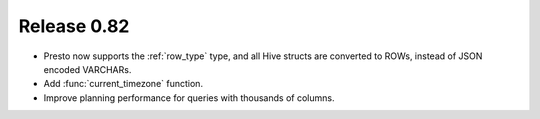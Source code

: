 ============
Release 0.82
============

* Presto now supports the :ref:`row_type` type, and all Hive structs are converted to ROWs,
  instead of JSON encoded VARCHARs.
* Add :func:`current_timezone` function.
* Improve planning performance for queries with thousands of columns.

